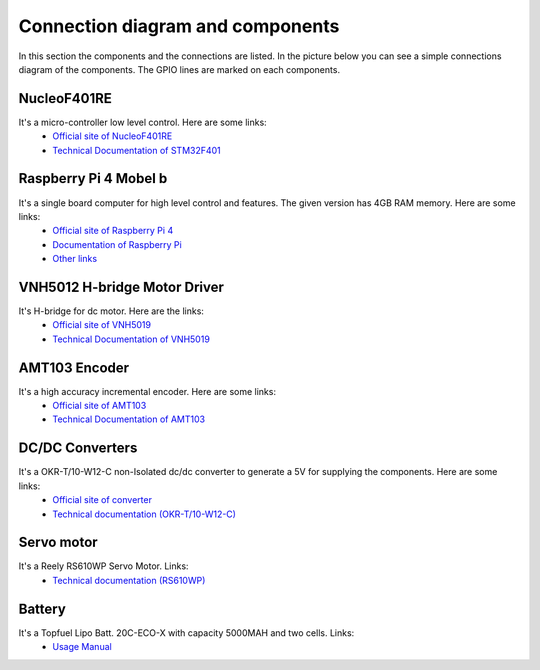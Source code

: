 Connection diagram and components
=================================


In this section the components and the connections are listed. 
In the picture below you can see a simple connections diagram of the components. 
The GPIO lines are marked on each components.

.. image:: images/ConnectionDiagram.png
   :align: center
   :scale: 100%


NucleoF401RE
------------
.. image:: images/NucleoF401RE.jpg
   :align: center
   :scale: 75%

It's a micro-controller low level control. Here are some links: 
    - `Official site of NucleoF401RE`_ 
    - `Technical Documentation of STM32F401`_

.. _`Official site of NucleoF401RE`: https://www.st.com/en/evaluation-tools/nucleo-f401re.html
.. _`Technical Documentation of STM32F401`: ../../source/documents/STM32F401.pdf

Raspberry Pi 4 Mobel b
-----------------------

.. image:: images/RaspberryPi4.jpg
   :align: center
   :scale: 40%

It's a single board computer for high level control and features. The given version has 4GB RAM memory. Here are some links:
    - `Official site of Raspberry Pi 4`_
    - `Documentation of Raspberry Pi`_
    - `Other links`_

.. _`Official site of Raspberry Pi 4`: https://www.raspberrypi.org/products/raspberry-pi-4-model-b
.. _`Documentation of Raspberry Pi`: https://www.raspberrypi.org/documentation
.. _`Other links`: INVALID

VNH5012 H-bridge Motor Driver
-----------------------------

.. image:: images/VNH5019.jpg
   :align: center
   :scale: 50%

It's H-bridge for dc motor. Here are the links:
    - `Official site of VNH5019`_ 
    - `Technical Documentation of VNH5019`_

.. _`Official site of VNH5019`: https://www.pololu.com/product/1451
.. _`Technical Documentation of VNH5019`: ../../source/documents/vnh5019.pdf





AMT103 Encoder
--------------

.. image:: images/CUIAMT103.png
   :align: center
   :scale: 75%

It's a high accuracy incremental encoder. Here are some links:
    - `Official site of AMT103`_ 
    - `Technical Documentation of AMT103`_

    
.. _`Official site of AMT103`: https://www.cuidevices.com/product/motion/rotary-encoders/incremental/modular/amt10-series
.. _`Technical Documentation of AMT103`: ../../source/documents/amt10.pdf

DC/DC Converters
----------------

.. image:: images/DCDCConv.jpg
   :align: center
   :scale: 100%

It's a OKR-T/10-W12-C non-Isolated dc/dc converter to generate a 5V for supplying the components. Here are some links:
    - `Official site of converter`_
    - `Technical documentation (OKR-T/10-W12-C)`_

.. _`Official site of converter`: https://power.murata.com/okr-t-10-w12-c.html
.. _`Technical documentation (OKR-T/10-W12-C)`: ../../source/documents/DCConverter.pdf


Servo motor
------------

.. image:: images/Servo.jpg
   :align: center
   :scale: 50%


It's a Reely RS610WP Servo Motor. Links:
    - `Technical documentation (RS610WP)`_

.. _`Technical documentation (RS610WP)`: ../../source/documents/Servo.pdf

Battery
-------

.. image:: images/battery.jpg
   :align: center
   :scale: 100%

It's a Topfuel Lipo Batt. 20C-ECO-X with capacity 5000MAH and two cells. Links: 
    - `Usage Manual`_

.. _`Usage Manual`: ../../source/documents/ManualTopFuelLiPo.pdf

